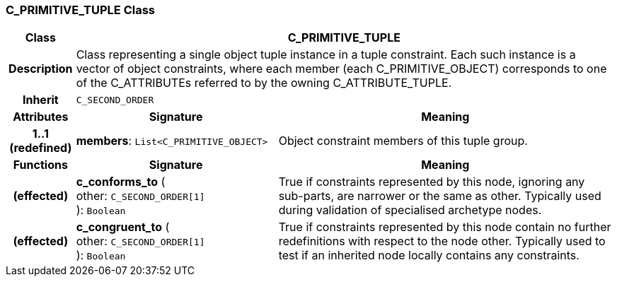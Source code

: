 === C_PRIMITIVE_TUPLE Class

[cols="^1,3,5"]
|===
h|*Class*
2+^h|*C_PRIMITIVE_TUPLE*

h|*Description*
2+a|Class representing a single object tuple instance in a tuple constraint. Each such instance is a vector of object constraints, where each member (each C_PRIMITIVE_OBJECT) corresponds to one of the C_ATTRIBUTEs referred to by the owning C_ATTRIBUTE_TUPLE.

h|*Inherit*
2+|`C_SECOND_ORDER`

h|*Attributes*
^h|*Signature*
^h|*Meaning*

h|*1..1 +
(redefined)*
|*members*: `List<C_PRIMITIVE_OBJECT>`
a|Object constraint members of this tuple group.
h|*Functions*
^h|*Signature*
^h|*Meaning*

h|(effected)
|*c_conforms_to* ( +
other: `C_SECOND_ORDER[1]` +
): `Boolean`
a|True if constraints represented by this node, ignoring any sub-parts, are narrower or the same as other. Typically used during validation of specialised archetype nodes.

h|(effected)
|*c_congruent_to* ( +
other: `C_SECOND_ORDER[1]` +
): `Boolean`
a|True if constraints represented by this node contain no further redefinitions with respect to the node other. Typically used to test if an inherited node locally contains any constraints.
|===

